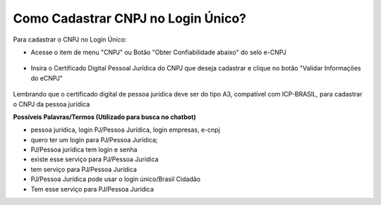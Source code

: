 ﻿Como Cadastrar CNPJ no Login Único?
==================================

Para cadastrar o CNPJ no Login Único:

- Acesse o item de menu "CNPJ" ou Botão "Obter Confiabilidade abaixo" do selo e-CNPJ

.. figure:: _images/telainicialcomocadastrarCNPJ.jpg
   :align: center
   :alt: Página Inicial do Login único com destaque as funcionalidades para adquirir o Selo eCNPJ. Ocorre pelo item de Menu CNPJ ou Botão Obter Confiabilidade abaixo do selo eCNPJ  
  
- Insira o Certificado Digital Pessoal Jurídica do CNPJ que deseja cadastrar e clique no botão "Validar Informações do eCNPJ"   

.. figure:: _images/telacadastrarCNPJ.jpg
   :align: center
   :alt: Página para aquisição do Selo eCNPJ tendo a indicação do botão Validar Informações do eCNPJ
  
Lembrando que o certificado digital de pessoa jurídica deve ser do tipo A3, compatível com ICP-BRASIL, para cadastrar o CNPJ da pessoa jurídica

**Possíveis Palavras/Termos (Utilizado para busca no chatbot)**

- pessoa jurídica, login PJ/Pessoa Jurídica, login empresas, e-cnpj
- quero ter um login para PJ/Pessoa Jurídica;
- PJ/Pessoa jurídica tem login e senha
- existe esse serviço para PJ/Pessoa Jurídica
- tem serviço para PJ/Pessoa Jurídica
- PJ/Pessoa Jurídica pode usar o login único/Brasil Cidadão
- Tem esse serviço para PJ/Pessoa Jurídica
   
.. |site externo| image:: _images/site-ext.gif
            
